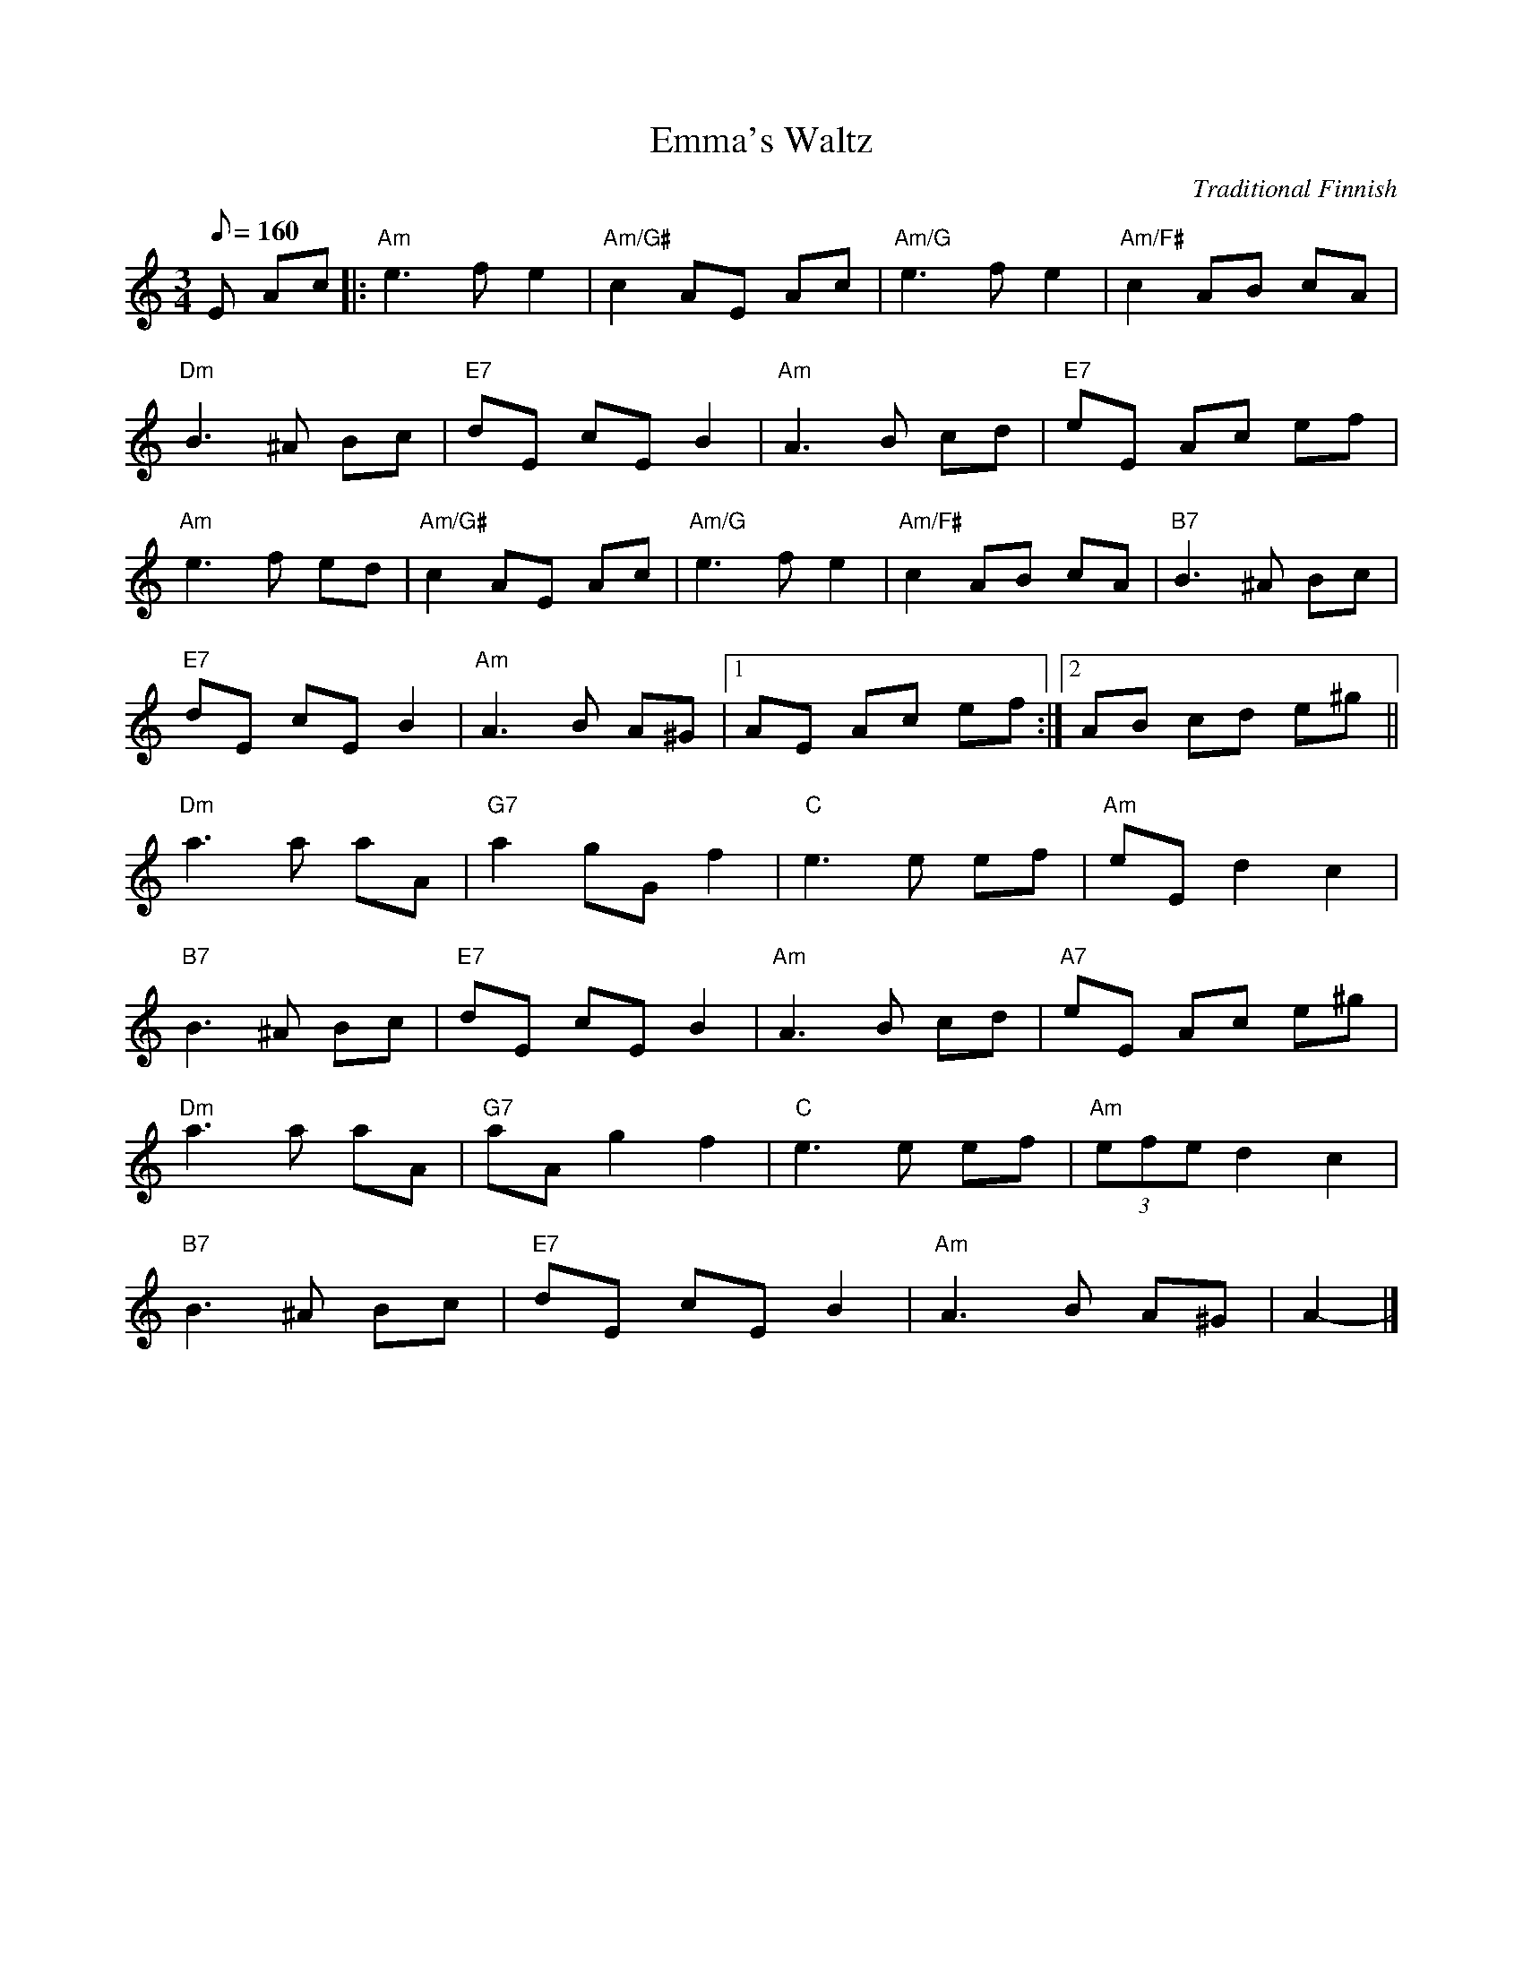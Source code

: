 X:50
T:Emma's Waltz
C:Traditional Finnish
M:3/4
L:1/8
K:Am
Q:160
E Ac[|: "Am"e3fe2|"Am/G#"c2 AE Ac|"Am/G" e3fe2|"Am/F#"c2AB cA|
"Dm"B3^A Bc|"E7"dE cE B2|"Am"A3B cd|"E7"eE Ac ef|
"Am"e3f ed|"Am/G#"c2 AE Ac|"Am/G"e3fe2|"Am/F#"c2 AB cA|"B7"B3^A Bc|
"E7"dE cE B2|"Am"A3 B A^G|[1 AE Ac ef:|[2AB cd e^g||
"Dm"a3 a aA|"G7"a2 gGf2|"C"e3e ef|"Am"eE d2c2|
"B7"B3^A Bc|"E7"dE cE B2|"Am"A3 B cd|"A7"eE Ac e^g|
"Dm"a3 a aA|"G7"aAg2 f2|"C"e3 e ef|"Am"(3efe d2 c2|
"B7"B3 ^A Bc|"E7"dE cE B2|"Am"A3 B A^G|A2-|]

